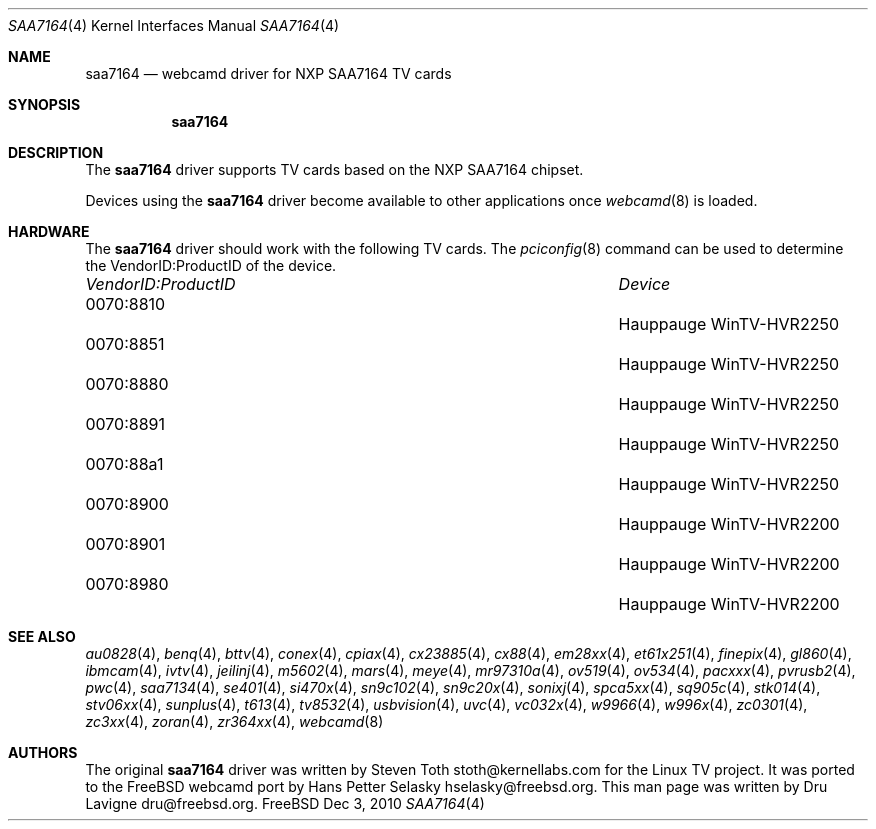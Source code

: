 .\"
.\" Copyright (c) 2010 Dru Lavigne <dru@freebsd.org>
.\"
.\" All rights reserved.
.\"
.\" Redistribution and use in source and binary forms, with or without
.\" modification, are permitted provided that the following conditions
.\" are met:
.\" 1. Redistributions of source code must retain the above copyright
.\"    notice, this list of conditions and the following disclaimer.
.\" 2. Redistributions in binary form must reproduce the above copyright
.\"    notice, this list of conditions and the following disclaimer in the
.\"    documentation and/or other materials provided with the distribution.
.\"
.\" THIS SOFTWARE IS PROVIDED BY THE AUTHOR AND CONTRIBUTORS ``AS IS'' AND
.\" ANY EXPRESS OR IMPLIED WARRANTIES, INCLUDING, BUT NOT LIMITED TO, THE
.\" IMPLIED WARRANTIES OF MERCHANTABILITY AND FITNESS FOR A PARTICULAR PURPOSE
.\" ARE DISCLAIMED.  IN NO EVENT SHALL THE AUTHOR OR CONTRIBUTORS BE LIABLE
.\" FOR ANY DIRECT, INDIRECT, INCIDENTAL, SPECIAL, EXEMPLARY, OR CONSEQUENTIAL 
.\" DAMAGES (INCLUDING, BUT NOT LIMITED TO, PROCUREMENT OF SUBSTITUTE GOODS
.\" OR SERVICES; LOSS OF USE, DATA, OR PROFITS; OR BUSINESS INTERRUPTION)
.\" HOWEVER CAUSED AND ON ANY THEORY OF LIABILITY, WHETHER IN CONTRACT, STRICT
.\" LIABILITY, OR TORT (INCLUDING NEGLIGENCE OR OTHERWISE) ARISING IN ANY WAY
.\" OUT OF THE USE OF THIS SOFTWARE, EVEN IF ADVISED OF THE POSSIBILITY OF
.\" SUCH DAMAGE.
.\"
.\"
.Dd Dec 3, 2010
.Dt SAA7164 4
.Os FreeBSD
.Sh NAME
.Nm saa7164
.Nd webcamd driver for NXP SAA7164 TV cards
.Sh SYNOPSIS
.Nm
.Sh DESCRIPTION
The
.Nm
driver supports TV cards based on the NXP SAA7164 chipset. 
.Pp
Devices using the
.Nm
driver become available to other applications once
.Xr webcamd 8
is loaded.
.Sh HARDWARE
The
.Nm
driver should work with the following TV cards. The
.Xr pciconfig 8
command can be used to determine the VendorID:ProductID of the device.
.Pp
.Bl -column -compact ".Li 0fe9:d62" "DViCO FusionHDTV USB"
.It Em "VendorID:ProductID" Ta Em Device
.It 0070:8810	 Ta "Hauppauge WinTV-HVR2250"                             
.It 0070:8851	 Ta "Hauppauge WinTV-HVR2250"                             
.It 0070:8880	 Ta "Hauppauge WinTV-HVR2250"                             
.It 0070:8891	 Ta "Hauppauge WinTV-HVR2250"                             
.It 0070:88a1	 Ta "Hauppauge WinTV-HVR2250"                             
.It 0070:8900	 Ta "Hauppauge WinTV-HVR2200"                             
.It 0070:8901	 Ta "Hauppauge WinTV-HVR2200"                             
.It 0070:8980	 Ta "Hauppauge WinTV-HVR2200"                             
.El
.Pp
.Sh SEE ALSO
.Xr au0828 4 ,
.Xr benq 4 ,
.Xr bttv 4 ,
.Xr  conex 4 ,
.Xr  cpiax 4 ,
.Xr  cx23885 4 ,
.Xr  cx88 4 ,
.Xr  em28xx 4 ,
.Xr  et61x251 4 ,
.Xr  finepix 4 ,
.Xr  gl860 4 ,
.Xr  ibmcam 4 ,
.Xr  ivtv 4 ,
.Xr  jeilinj 4 ,
.Xr  m5602 4 ,
.Xr  mars 4 ,
.Xr  meye 4 ,
.Xr  mr97310a 4 ,
.Xr  ov519 4 ,
.Xr ov534 4 ,
.Xr pacxxx 4 ,
.Xr pvrusb2 4 ,
.Xr pwc 4 ,
.Xr saa7134 4 ,
.Xr se401 4 ,
.Xr si470x 4 ,
.Xr sn9c102 4 ,
.Xr sn9c20x 4 ,
.Xr sonixj 4 ,
.Xr spca5xx 4 ,
.Xr sq905c 4 ,
.Xr stk014 4 ,
.Xr stv06xx 4 ,
.Xr sunplus 4 ,
.Xr t613 4 ,
.Xr tv8532 4 ,
.Xr usbvision 4 ,
.Xr uvc 4 ,
.Xr vc032x 4 ,
.Xr w9966 4 ,
.Xr w996x 4 ,
.Xr zc0301 4 ,
.Xr zc3xx 4 ,
.Xr zoran 4 ,
.Xr zr364xx 4 ,
.Xr webcamd 8
.Sh AUTHORS
.An -nosplit
The original
.Nm
driver was written by 
.An Steven Toth stoth@kernellabs.com
for the Linux TV project. It was ported to the FreeBSD webcamd port by 
.An Hans Petter Selasky hselasky@freebsd.org .
This man page was written by 
.An Dru Lavigne dru@freebsd.org .
.Pp
